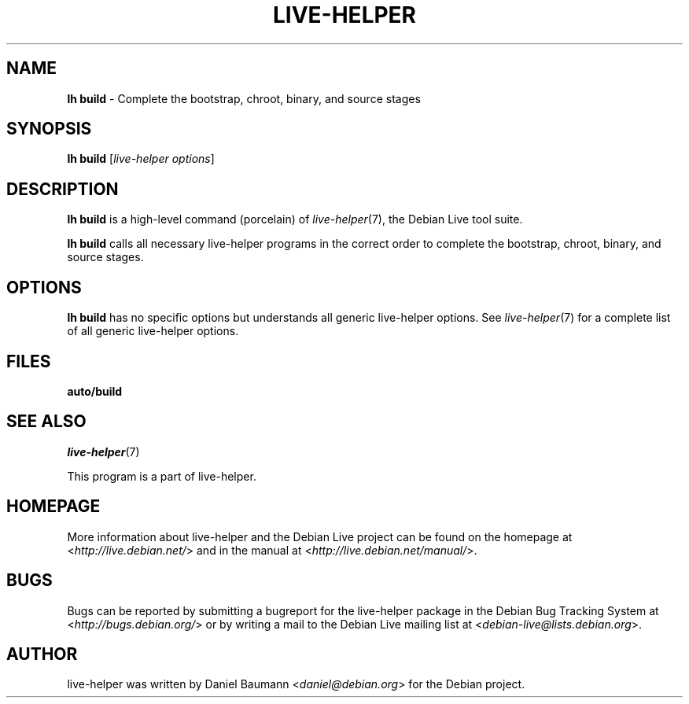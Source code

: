 .TH LIVE\-HELPER 1 2010\-08\-14 2.0~a23 "Debian Live Project"

.SH NAME
\fBlh build\fR \- Complete the bootstrap, chroot, binary, and source stages

.SH SYNOPSIS
\fBlh build\fR [\fIlive\-helper options\fR]

.SH DESCRIPTION
\fBlh build\fR is a high\-level command (porcelain) of \fIlive\-helper\fR(7), the Debian Live tool suite.
.PP
\fBlh build\fR calls all necessary live\-helper programs in the correct order to complete the bootstrap, chroot, binary, and source stages.

.SH OPTIONS
\fBlh build\fR has no specific options but understands all generic live\-helper options. See \fIlive\-helper\fR(7) for a complete list of all generic live\-helper options.

.SH FILES
.\" FIXME
.IP "\fBauto/build\fR" 4
.\" FIXME

.SH SEE ALSO
\fIlive\-helper\fR(7)
.PP
This program is a part of live\-helper.

.SH HOMEPAGE
More information about live\-helper and the Debian Live project can be found on the homepage at <\fIhttp://live.debian.net/\fR> and in the manual at <\fIhttp://live.debian.net/manual/\fR>.

.SH BUGS
Bugs can be reported by submitting a bugreport for the live\-helper package in the Debian Bug Tracking System at <\fIhttp://bugs.debian.org/\fR> or by writing a mail to the Debian Live mailing list at <\fIdebian-live@lists.debian.org\fR>.

.SH AUTHOR
live\-helper was written by Daniel Baumann <\fIdaniel@debian.org\fR> for the Debian project.

